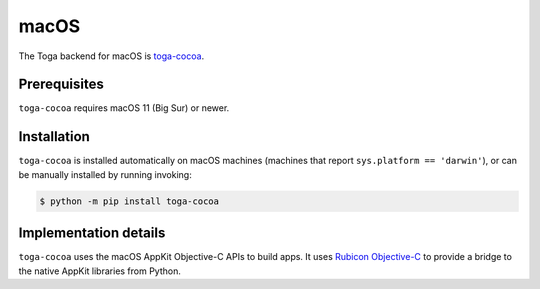 =====
macOS
=====

.. image:: /reference/screenshots/cocoa.png
   :align: center
   :width: 300

The Toga backend for macOS is `toga-cocoa
<https://github.com/beeware/toga/tree/main/cocoa>`__.

Prerequisites
-------------

``toga-cocoa`` requires macOS 11 (Big Sur) or newer.

Installation
------------

``toga-cocoa`` is installed automatically on macOS machines (machines that report
``sys.platform == 'darwin'``), or can be manually installed by running invoking:

.. code-block:: console

    $ python -m pip install toga-cocoa

Implementation details
----------------------

``toga-cocoa`` uses the macOS AppKit Objective-C APIs to build apps. It uses `Rubicon
Objective-C <https://rubicon-objc.readthedocs.org>`__ to provide a bridge to the native
AppKit libraries from Python.
